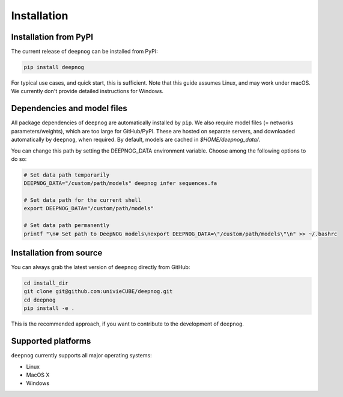 ============
Installation
============

Installation from PyPI
======================

The current release of ``deepnog`` can be installed from PyPI:

.. code-block:: bash

   pip install deepnog

For typical use cases, and quick start, this is sufficient.
Note that this guide assumes Linux, and may work under macOS.
We currently don't provide detailed instructions for Windows.

Dependencies and model files
============================

All package dependencies of ``deepnog`` are automatically installed
by ``pip``. We also require model files (= networks parameters/weights),
which are too large for GitHub/PyPI. These are hosted on separate servers,
and downloaded automatically by ``deepnog``, when required. By default,
models are cached in `$HOME/deepnog_data/`.

You can change this path by setting the DEEPNOG_DATA environment variable.
Choose among the following options to do so:

.. code-block:: bash

   # Set data path temporarily
   DEEPNOG_DATA="/custom/path/models" deepnog infer sequences.fa

   # Set data path for the current shell
   export DEEPNOG_DATA="/custom/path/models"

   # Set data path permanently
   printf "\n# Set path to DeepNOG models\nexport DEEPNOG_DATA=\"/custom/path/models\"\n" >> ~/.bashrc


.. _install-from-source:

Installation from source
========================

You can always grab the latest version of ``deepnog`` directly from GitHub:

.. code-block:: bash

   cd install_dir
   git clone git@github.com:univieCUBE/deepnog.git
   cd deepnog
   pip install -e .

This is the recommended approach, if you want to contribute
to the development of ``deepnog``.


Supported platforms
===================

``deepnog`` currently supports all major operating systems:

- Linux
- MacOS X
- Windows
